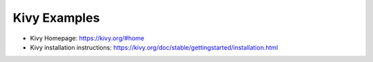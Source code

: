 Kivy Examples
=============

- Kivy Homepage: https://kivy.org/#home
- Kivy installation instructions: https://kivy.org/doc/stable/gettingstarted/installation.html


